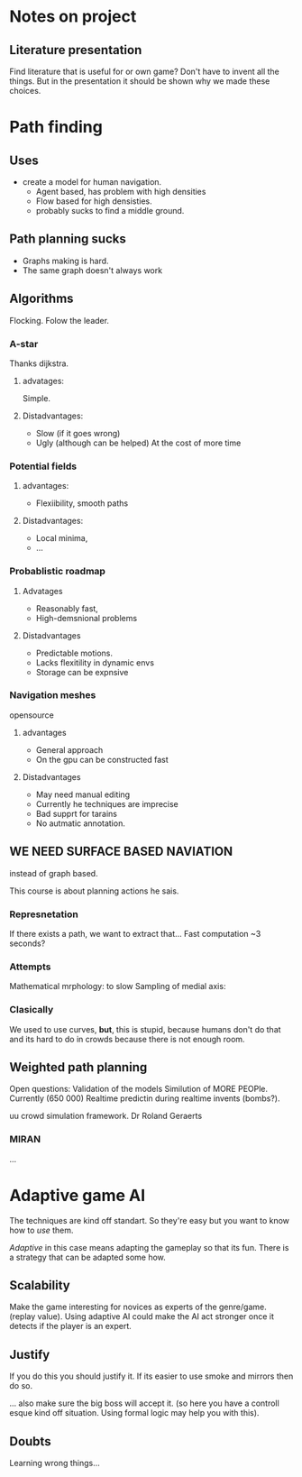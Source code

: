 * Notes on project
** Literature presentation
Find literature that is useful for or own game? Don't have to invent all the things.
But in the presentation it should be shown why we made these choices.

* Path finding
** Uses
- create a model for human navigation.
  - Agent based, has problem with high densities
  - Flow based for high densisties.
  - probably sucks to find a middle ground.
** Path planning sucks
- Graphs making is hard.
- The same graph doesn't always work
** Algorithms
Flocking. Folow the leader.
*** A-star
Thanks dijkstra.
**** advatages:
Simple.
**** Distadvantages:
- Slow (if it goes wrong)
- Ugly (although can be helped) At the cost of more time
*** Potential fields
**** advantages:
- Flexiibility, smooth paths
**** Distadvantages:
- Local minima,
- ...

*** Probablistic roadmap
**** Advatages
- Reasonably fast,
- High-demsnional problems
**** Distadvantages
- Predictable motions.
- Lacks flexitility in dynamic envs
- Storage can be expnsive
*** Navigation meshes
opensource
**** advantages
- General approach
- On the gpu can be constructed fast
**** Distadvantages
- May need manual editing
- Currently he techniques are imprecise
- Bad supprt for tarains
- No autmatic annotation.
** WE NEED SURFACE BASED NAVIATION
instead of graph based.

This course is about planning actions he sais.

*** Represnetation
If there exists a path, we want to extract that...
Fast computation ~3 seconds?

*** Attempts
Mathematical mrphology: to slow
Sampling of medial axis: 

*** Clasically
We used to use curves, *but*, this is stupid, because humans
don't do that and its hard to do in crowds because there is not 
enough room.

** Weighted path planning
Open questions:
Validation of the models
Similution of MORE PEOPle. Currently (650 000)
Realtime predictin during realtime invents (bombs?).

uu crowd simulation framework.
Dr Roland Geraerts
*** MIRAN
...
* Adaptive game AI
The techniques are kind off standart. So they're easy but you want to know how
to /use/ them.

/Adaptive/ in this case means adapting the gameplay so that its fun. There is
a strategy that can be adapted some how.

** Scalability 
Make the game interesting for novices as experts of the genre/game. (replay value).
Using adaptive AI could make the AI act stronger once it detects if the player is
an expert.

** Justify
If you do this you should justify it. If its easier to use smoke and mirrors then
do so.

... also make sure the big boss will accept it. (so here you have a controll esque
kind off situation. Using formal logic may help you with this).
** Doubts
Learning wrong things...

